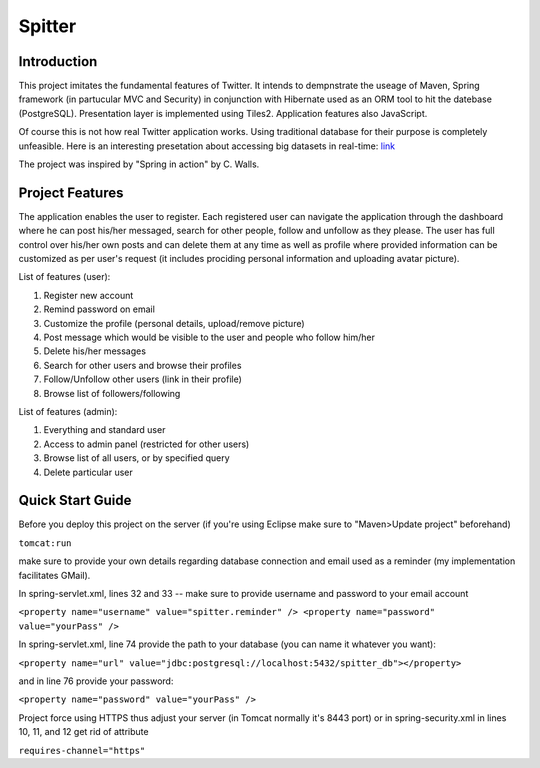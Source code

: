 Spitter
=======

Introduction
------------

This project imitates the fundamental features of Twitter. It intends to dempnstrate the useage of Maven, Spring framework (in partucular MVC and Security) in conjunction with Hibernate used as an ORM tool to hit the datebase (PostgreSQL). Presentation layer is implemented using Tiles2. Application features also JavaScript.

Of course this is not how real Twitter application works. Using traditional database for their purpose is completely unfeasible. Here is an interesting presetation about accessing big datasets in real-time: link_

.. _link: http://www.slideshare.net/nkallen/q-con-3770885?from=ss_embed

The project was inspired by "Spring in action" by C. Walls.

Project Features
-------------

The application enables the user to register. Each registered user can navigate the application through the dashboard where he can post his/her messaged, search for other people, follow and unfollow as they please. The user has full control over his/her own posts and can delete them at any time as well as profile where provided information can be customized as per user's request (it includes prociding personal information and uploading avatar picture).

List of features (user):

#) Register new account

#) Remind password on email

#) Customize the profile (personal details, upload/remove picture)

#) Post message which would be visible to the user and people who follow him/her

#) Delete his/her messages

#) Search for other users and browse their profiles

#) Follow/Unfollow other users (link in their profile)

#) Browse list of followers/following

List of features (admin):

#) Everything and standard user

#) Access to admin panel (restricted for other users)

#) Browse list of all users, or by specified query

#) Delete particular user


Quick Start Guide
-----------------

Before you deploy this project on the server (if you're using Eclipse make sure to "Maven>Update project" beforehand)

``tomcat:run``

make sure to provide your own details regarding database connection and email used as a reminder (my implementation facilitates GMail).

In spring-servlet.xml, lines 32 and 33 -- make sure to provide username and password to your email account

``<property name="username" value="spitter.reminder" />
<property name="password" value="yourPass" />``

In spring-servlet.xml, line 74 provide the path to your database (you can name it whatever you want):

``<property name="url" value="jdbc:postgresql://localhost:5432/spitter_db"></property>``

and in line 76 provide your password:

``<property name="password" value="yourPass" />``

Project force using HTTPS thus adjust your server (in Tomcat normally it's 8443 port) or in spring-security.xml in lines 10, 11, and 12 get rid of attribute 

``requires-channel="https"``